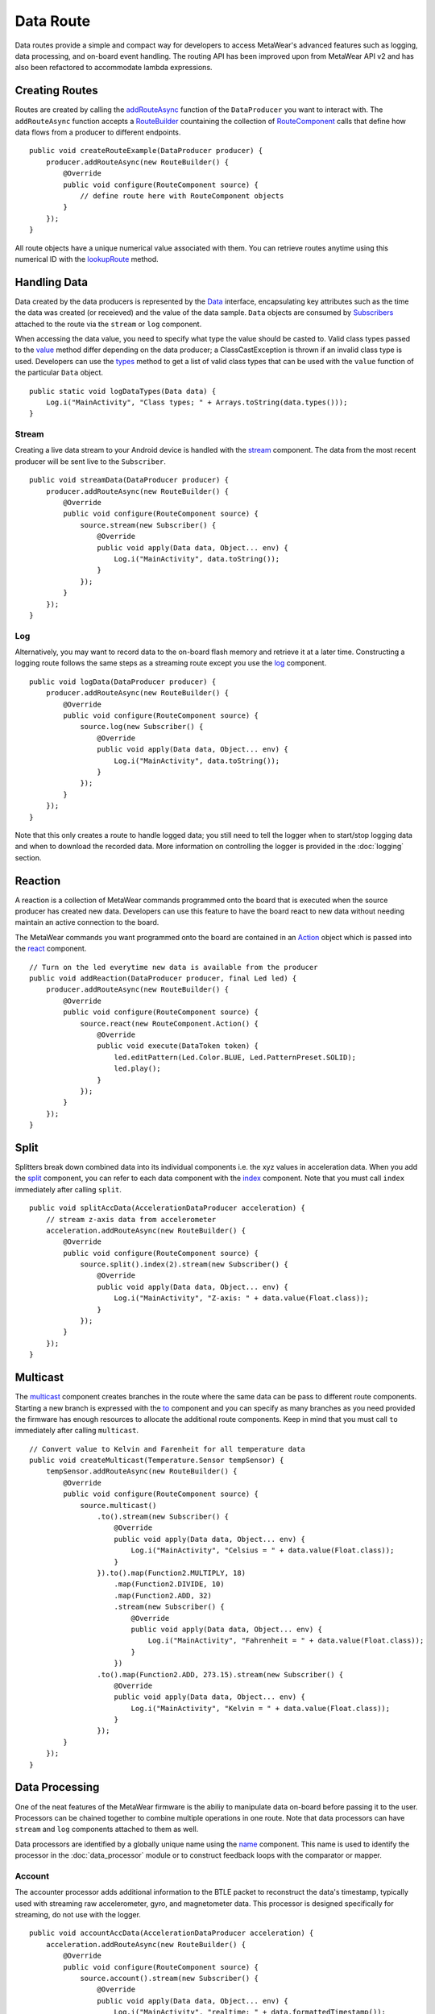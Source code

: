 .. highlight:: java

Data Route
==========
Data routes provide a simple and compact way for developers to access MetaWear's advanced features such as logging, data processing, and on-board event 
handling.  The routing API has been improved upon from MetaWear API v2 and has also been refactored to accommodate lambda expressions.

Creating Routes
---------------
Routes are created by calling the 
`addRouteAsync <https://mbientlab.com/docs/metawear/android/latest/com/mbientlab/metawear/DataProducer.html#addRouteAsync-com.mbientlab.metawear.builder.RouteBuilder->`_ 
function of the ``DataProducer`` you want to interact with.  The ``addRouteAsync`` function accepts a 
`RouteBuilder <https://mbientlab.com/docs/metawear/android/latest/com/mbientlab/metawear/builder/RouteBuilder.html>`_ countaining the collection of 
`RouteComponent <https://mbientlab.com/docs/metawear/android/latest/com/mbientlab/metawear/builder/RouteComponent.html>`_ calls that define how data flows 
from a producer to different endpoints.

::

    public void createRouteExample(DataProducer producer) {
        producer.addRouteAsync(new RouteBuilder() {
            @Override
            public void configure(RouteComponent source) {
                // define route here with RouteComponent objects
            }
        });
    }

All route objects have a unique numerical value associated with them.  You can retrieve routes anytime using this numerical ID with the 
`lookupRoute <https://mbientlab.com/docs/metawear/android/latest/com/mbientlab/metawear/MetaWearBoard.html#lookupRoute-int->`_ method.

Handling Data
-------------
Data created by the data producers is represented by the 
`Data <https://mbientlab.com/docs/metawear/android/latest/com/mbientlab/metawear/Data.html>`_ interface, encapsulating key attributes such as the time the 
data was created (or receieved) and the value of the data sample.  ``Data`` objects are consumed by 
`Subscribers <https://mbientlab.com/docs/metawear/android/latest/com/mbientlab/metawear/Subscriber.html>`_ attached to the route via the ``stream`` 
or ``log`` component.

When accessing the data value, you need to specify what type the value should be casted to.  Valid class types passed to the 
`value <https://mbientlab.com/docs/metawear/android/latest/com/mbientlab/metawear/Data.html#value-java.lang.Class->`_ method differ depending on the data 
producer; a ClassCastException is thrown if an invalid class type is used.  Developers can use the  
`types <https://mbientlab.com/docs/metawear/android/latest/com/mbientlab/metawear/Data.html#types-->`_ method to get a list of valid class types that can be 
used with the ``value`` function of the particular ``Data`` object.

::

    public static void logDataTypes(Data data) {
        Log.i("MainActivity", "Class types; " + Arrays.toString(data.types()));
    }

Stream
^^^^^^
Creating a live data stream to your Android device is handled with the 
`stream <https://mbientlab.com/docs/metawear/android/latest/com/mbientlab/metawear/builder/RouteComponent.html#stream-com.mbientlab.metawear.Subscriber->`_ 
component.  The data from the most recent producer will be sent live to the ``Subscriber``.

::

    public void streamData(DataProducer producer) {
        producer.addRouteAsync(new RouteBuilder() {
            @Override
            public void configure(RouteComponent source) {
                source.stream(new Subscriber() {
                    @Override
                    public void apply(Data data, Object... env) {
                        Log.i("MainActivity", data.toString());
                    }
                });
            }
        });
    }

Log
^^^
Alternatively, you may want to record data to the on-board flash memory and retrieve it at a later time.  Constructing a logging route follows the same 
steps as a streaming route except you use the 
`log <https://mbientlab.com/docs/metawear/android/latest/com/mbientlab/metawear/builder/RouteComponent.html#log-com.mbientlab.metawear.Subscriber->`_ 
component.  

::

    public void logData(DataProducer producer) {
        producer.addRouteAsync(new RouteBuilder() {
            @Override
            public void configure(RouteComponent source) {
                source.log(new Subscriber() {
                    @Override
                    public void apply(Data data, Object... env) {
                        Log.i("MainActivity", data.toString());
                    }
                });
            }
        });
    }

Note that this only creates a route to handle logged data; you still need to tell the logger when to start/stop logging data and when to download the 
recorded data.  More information on controlling the logger is provided in the :doc:`logging` section.

Reaction
--------
A reaction is a collection of MetaWear commands programmed onto the board that is executed when the source producer has created new data.  Developers 
can use this feature to have the board react to new data without needing maintain an active connection to the board.  

The MetaWear commands you want programmed onto the board are contained in an 
`Action <https://mbientlab.com/docs/metawear/android/latest/com/mbientlab/metawear/builder/RouteComponent.Action.html>`_ object which is passed into the 
`react <https://mbientlab.com/docs/metawear/android/latest/com/mbientlab/metawear/builder/RouteComponent.html#react-com.mbientlab.metawear.builder.RouteComponent.Action->`_ component.

::

    // Turn on the led everytime new data is available from the producer
    public void addReaction(DataProducer producer, final Led led) {
        producer.addRouteAsync(new RouteBuilder() {
            @Override
            public void configure(RouteComponent source) {
                source.react(new RouteComponent.Action() {
                    @Override
                    public void execute(DataToken token) {
                        led.editPattern(Led.Color.BLUE, Led.PatternPreset.SOLID);
                        led.play();
                    }
                });
            }
        });
    }

Split
-----
Splitters break down combined data into its individual components i.e. the xyz values in acceleration data.  When you add the 
`split <https://mbientlab.com/docs/metawear/android/latest/com/mbientlab/metawear/builder/RouteComponent.html#split-->`_ component, you can refer to each data 
component with the `index <https://mbientlab.com/docs/metawear/android/latest/com/mbientlab/metawear/builder/RouteComponent.html#index-int->`_ component.  Note 
that you must call ``index`` immediately after calling ``split``.

::

    public void splitAccData(AccelerationDataProducer acceleration) {
        // stream z-axis data from accelerometer
        acceleration.addRouteAsync(new RouteBuilder() {
            @Override
            public void configure(RouteComponent source) {
                source.split().index(2).stream(new Subscriber() {
                    @Override
                    public void apply(Data data, Object... env) {
                        Log.i("MainActivity", "Z-axis: " + data.value(Float.class));
                    }
                });
            }
        });
    }

Multicast
---------
The `multicast <https://mbientlab.com/docs/metawear/android/latest/com/mbientlab/metawear/builder/RouteComponent.html#multicast-->`_ component creates branches 
in the route where the same data can be pass to different route components.  Starting a new branch is expressed with the 
`to <https://mbientlab.com/docs/metawear/android/latest/com/mbientlab/metawear/builder/RouteMulticast.html#to-->`_ component and you can specify as many 
branches as you need provided the firmware has enough resources to allocate the additional route components.  Keep in mind that you must call ``to`` 
immediately after calling ``multicast``.  

::

    // Convert value to Kelvin and Farenheit for all temperature data
    public void createMulticast(Temperature.Sensor tempSensor) {
        tempSensor.addRouteAsync(new RouteBuilder() {
            @Override
            public void configure(RouteComponent source) {
                source.multicast()
                    .to().stream(new Subscriber() {
                        @Override
                        public void apply(Data data, Object... env) {
                            Log.i("MainActivity", "Celsius = " + data.value(Float.class));
                        }
                    }).to().map(Function2.MULTIPLY, 18)
                        .map(Function2.DIVIDE, 10)
                        .map(Function2.ADD, 32)
                        .stream(new Subscriber() {
                            @Override
                            public void apply(Data data, Object... env) {
                                Log.i("MainActivity", "Fahrenheit = " + data.value(Float.class));
                            }
                        })
                    .to().map(Function2.ADD, 273.15).stream(new Subscriber() {
                        @Override
                        public void apply(Data data, Object... env) {
                            Log.i("MainActivity", "Kelvin = " + data.value(Float.class));
                        }
                    });
            }
        });
    }

Data Processing
---------------
One of the neat features of the MetaWear firmware is the abiliy to manipulate data on-board before passing it to the user.  Processors can be chained 
together to combine multiple operations in one route.  Note that data processors can have ``stream`` and ``log`` components attached to them as well.

Data processors are identified by a globally unique name using the 
`name <https://mbientlab.com/docs/metawear/android/latest/com/mbientlab/metawear/builder/RouteComponent.html#name-java.lang.String->`_ component.  This name 
is used to identify the processor in the :doc:`data_processor` module or to construct feedback loops with the comparator or mapper.

Account
^^^^^^^
The accounter processor adds additional information to the BTLE packet to reconstruct the data's timestamp, typically used with streaming raw 
accelerometer, gyro, and magnetometer data.  This processor is designed specifically for streaming, do not use with the logger.  ::

    public void accountAccData(AccelerationDataProducer acceleration) {
        acceleration.addRouteAsync(new RouteBuilder() {
            @Override
            public void configure(RouteComponent source) {
                source.account().stream(new Subscriber() {
                    @Override
                    public void apply(Data data, Object... env) {
                        Log.i("MainActivity", "realtime: " + data.formattedTimestamp());
                    }
                });
            }
        });
    }

If there is not enough space to append timestamp data, i.e. sensor fusion outputs, a sample count can instead be added to the packet.  The count value is accessed via the 
`extra <http://mbientlab.com/docs/metawear/android/3.4/com/mbientlab/metawear/Data.html#extra-java.lang.Class->`_ function.  ::

    import com.mbientlab.metawear.builder.RouteComponent.AccountType;

    public async void accountData(IAsyncDataProducer producer) {
        acceleration.addRouteAsync(new RouteBuilder() {
            @Override
            public void configure(RouteComponent source) {
                source.account(AccountType.COUNT).stream(new Subscriber() {
                    @Override
                    public void apply(Data data, Object... env) {
                        Log.i("MainActivity", "sample: " + data.extra(Long.class));
                    }
                });
            }
        });
    }

Accumulate
^^^^^^^^^^
An accumlator tallies a running sum of all data that passes through.  The running sum can be reset to 0 or set to a specific value using an 
`AccumulatorEditor <https://mbientlab.com/docs/metawear/android/latest/com/mbientlab/metawear/module/DataProcessor.AccumulatorEditor.html>`_.  

::

    public void accumAbsRef(Gpio.Pin pin) {
        pin.analogAbsRef().addRouteAsync(new RouteBuilder() {
            @Override
            public void configure(RouteComponent source) {
                // sum the values from gpio abs reference voltage 
                source.accumulate();
            }
        });
    }

Average
^^^^^^^
This component is renamed to ``lowpass`` in SDK v3.1.

Buffer
^^^^^^
Buffers store the most recent input in its internal state which can accessed using the 
`state <https://mbientlab.com/docs/metawear/android/latest/com/mbientlab/metawear/module/DataProcessor.html#state-java.lang.String->`_ method from the 
:doc:`data_processor` module.  As there is no output from the 
`buffer <https://mbientlab.com/docs/metawear/android/latest/com/mbientlab/metawear/builder/RouteComponent.html#buffer-->`_ processor, you cannot chain 
additional route components after the buffer.

::

    public void bufferTempData(Temperature.Sensor tempSensor) {
        tempSensor.addRouteAsync(new RouteBuilder() {
            @Override
            public void configure(RouteComponent source) {
                // store temp data in buffer named "temp_buffer"
                // read buffer state with DataProcessor module
                source.buffer().name("temp_buffer");
            }
        });
    }

Count
^^^^^
Add a `count <https://mbientlab.com/docs/metawear/android/latest/com/mbientlab/metawear/builder/RouteComponent.html#count-->`_ component to tally the number 
of data samples received.  The output from this processor is the current running count.  Use a 
`CounterEditor <https://mbientlab.com/docs/metawear/android/latest/com/mbientlab/metawear/module/DataProcessor.CounterEditor.html>`_ to reset the count or 
set it to a specific value.

::

    public void countData(DataProducer producer) {
        producer.addRouteAsync(new RouteBuilder() {
            @Override
            public void configure(RouteComponent source) {
                // Count number of data samples produced
                source.count();
            }
        });
    }

Delay
^^^^^
The `delay <https://mbientlab.com/docs/metawear/android/latest/com/mbientlab/metawear/builder/RouteComponent.html#delay-byte->`_ component stalls further 
route activity until it has collected N samples.

::

    public void delayData(DataProducer producer) {
        producer.addRouteAsync(new RouteBuilder() {
            @Override
            public void configure(RouteComponent source) {
                // Collect 16 data samples before letting it pass
                source.split().index(2).delay((byte) 16);
            }
        });
    }

Filter
^^^^^^
Filter processors remove data that do not satisfy a given condition and are added to a route using the ``filter`` component.

Comparator
##########
The comparison 
`filter <https://mbientlab.com/docs/metawear/android/latest/com/mbientlab/metawear/builder/RouteComponent.html#filter-com.mbientlab.metawear.builder.filter.Comparison-java.lang.Number...->`_ 
removes data from the route whose value does not satisfy the comparison operation.  All 6 comparison operations (eq, neq, lt, lte, gt, gte) are 
supported.

::

    import com.mbientlab.metawear.builder.filter.Comparison;

    public void compareTempData(Temperature.Sensor tempSensor) {
        tempSensor.addRouteAsync(new RouteBuilder() {
            @Override
            public void configure(RouteComponent source) {
                // removes temperature data that is not greater than 21C 
                // from the route
                source.filter(Comparison.GT, 21f);
            }
        });
    }

As of firmware v1.2.3, the comparator has been updated to compare against multiple values.  The variant `filter <https://mbientlab.com/docs/metawear/android/latest/com/mbientlab/metawear/builder/RouteComponent.html#filter-com.mbientlab.metawear.builder.filter.Comparison-com.mbientlab.metawear.builder.filter.ComparisonOutput-java.lang.Number...->`_ 
component accepts an extra `ComparisonOutput <https://mbientlab.com/docs/metawear/android/latest/com/mbientlab/metawear/builder/filter/ComparisonOutput.html>`_ 
enum which provides other information about the multi-value comparison.  

===========  ======================================================================================================
Output       Descripion
===========  ======================================================================================================
Absolute     Input value is returned when the comparison is satisfied, behavior of old comparator
Reference    The reference value that satisified the comparison is outputted
Zone         Outputs the index (0 to n-1) of the reference value that satisfied the comparison, n if none are valid
Pass / Fail  0 if the comparison fails, 1 if it passed
===========  ======================================================================================================

::

    import com.mbientlab.metawear.builder.filter.ComparisonOutput;

    public void multiCompareTempData(Temperature.Sensor tempSensor) {
        tempSensor.addRouteAsync(new RouteBuilder() {
            @Override
            public void configure(RouteComponent source) {
                // Create 3 ranges: T < 0C [0], 0C < T < 21f [1], and 21C < T < 31C [2]
                // return which range the input resides in
                source.filter(Comparison.LT, ComparisonOutput.ZONE, 0f, 21f, 38f);
            }
        });
    }

Keep in mind that if you are using zone or pass/fail type comparisons, the comparison will be treated like a :ref:`map` component instead.  You will 
need to chain an additional absolute or reference type comparison to restore the original filter behavior.  ::

    public void zoneCompareFilter(Temperature.Sensor tempSensor) {
        tempSensor.addRouteAsync(new RouteBuilder() {
            @Override
            public void configure(RouteComponent source) {
                source.filter(Comparison.LT, ComparisonOutput.ZONE, 0f, 21f, 38f)
                        // do not let (zone == 3) values through i.e. prior zone comparison failed
                        .filter(Comparison.NEQ, ComparisonOutput.ABSOLUTE, 3);
            }
        });
    }

Differential
############
Differential filters compute the distance between the current data value and a reference value, and only lets the data through if the distance is 
greater than a set threshold.  When data that satisfies this criteria is found, the reference point will be updated to the last allowed value.

This filter also has three output modes that provide different information about the input data:

=============  ===================================================
Output         Description
=============  ===================================================
Absolute       Input passed through as is
Differential   Difference between current and reference  
Binary         1 if current < reference, -1 if current > reference  
=============  ===================================================

::

    import com.mbientlab.metawear.builder.filter.DifferentialOutput;

    public void adcDifferentialFilter(Gpio.Pin pin) {
        pin.analogAdc().addRouteAsync(new RouteBuilder() {
            @Override
            public void configure(RouteComponent source) {
                // Remove ADC data that is not at least 128 steps 
                // from the reference point
                // Output the difference between the reference and input values
                source.filter(DifferentialOutput.DIFFERENCE, 128);
            }
        });
    }

Threshold
#########
The threshold filter only allows data through whose value crosses a boundary value, whether rising above the boundary or falling below it.  It also has 
an alternate output mode that reports which direction the boundary was crossed.

=============  ==========================================
Output         Transformation                            
=============  ==========================================
Absolute       Input passed through untouched            
Binary         1 if value rose above, -1 if it fell below
=============  ==========================================

To prevent oscillations around the boundary from sending multiple data samples through, a hysteresis value can be set so that the threshold filter will 
only allow values that cross the boundary and lay outside the range [boundary - hysteresis, boundary + hysteresis].

::

    public void thsAccXAxis(AccelerationDataProducer acceleration) {
        acceleration.addRouteAsync(new RouteBuilder() {
            @Override
            public void configure(RouteComponent source) {
                // let x-axis acceleration data through if it crosses the 1g boundary 
                // with +/- 0.0001g of hysteresis i.e. 
                // must be below 0.999g and above 1.0001g
                source.split().index(0).filter(ThresholdOutput.BINARY, 1f, 0.001f);
            }
        });
    }

Find
^^^^
The ``find`` component scans the data to see if it satisfies a pattern.  Currently, the only available pattern is a pulse which is defined as a minimum 
number of consecutive data points that rises above then falls below a threshold.  Both the threshold and minimum sample size can be later modified using 
a `PulseEditor <https://mbientlab.com/docs/metawear/android/latest/com/mbientlab/metawear/module/DataProcessor.PulseEditor.html>`_.

This processor also has 4 output modes that provide different contextual information about the pulse.

========= ========================================
Output    Description                             
========= ========================================
Width     Number of samples that made up the pulse
Area      Summation of all the data in the pulse  
Peak      Highest value in the pulse              
On Detect Return 0x1 as soon as pulse is detected 
========= ========================================

::

    public void findAdcPulse(Gpio.Pin pin) {
        pin.analogAdc().addRouteAsync(new RouteBuilder() {
            @Override
            public void configure(RouteComponent source) {
                // find a pulse that has a minimum of 16 samples 
                // rise above then fall below  512
                // Output the max value of the pulse
                source.find(PulseOutput.PEAK, 512, (short) 16);
            }
        });
    }

Fuser
^^^^^
The fuser processor combines data from multiple sensors into 1 message.  When fusing multiple data sources, ensure that they are sampling at the same frequency, or at the very least, 
integer multiples of the fastest frequency.  Data sources sampling at the lower frequencies will repeat the last received value.

To use the fuser, you first need to direct the other pieces of data to a named :ref:`buffer` processor.  Then, pass the processor names into the 
`fuse <https://mbientlab.com/documents/metawear/android/3.6/com/mbientlab/metawear/builder/RouteComponent.html#fuse-java.lang.String...->`_ component.  ::

    public void fuseImuData(Accelerometer acc, GyroBmi160 gyro) 
        gyro.angularVelocity().addRouteAsync(source ->
                source.buffer().name("gyro-buffer")
        ).onSuccessTask(ignored ->acc.acceleration().addRouteAsync(source ->
                source.fuse("gyro-buffer").limit(20).stream((data, env) -> {
                    Data[] values = data.value(Data[].class);
                    // accelerometer is the source input, index 0
                    // gyro name is first input, index 1
                    System.out.printf("acc = %s, gyro = %s%n", values[0].value(Acceleration.class), 
                            values[1].value(AngularVelocity.class));
                })
        ));
    }

Unlike the other data sources, fuser data is represented as an `Data <https://mbientlab.com/docs/metawear/android/latest/com/mbientlab/metawear/Data.html>`_ array, which is indexed based on the 
order of the buffer names passed into ``fuse`` component.  

High Pass
^^^^^^^^^
High pass filters compute the difference of the current value from a running average of the previous N samples.  Output from this processor is delayed 
until the first N samples have been received.  Use the 
`AverageEditor <https://mbientlab.com/docs/metawear/android/latest/com/mbientlab/metawear/module/DataProcessor.AverageEditor.html>`_ to reset the running 
average.  ::

    public void hpfAccData(AccelerationDataProducer acceleration) {
        acceleration.addRouteAsync(new RouteBuilder() {
            @Override
            public void configure(RouteComponent source) {
                // delay stream by 4 samples, 5th sample and on are high pass filtered
                source.highpass((byte) 4).stream(new Subscriber() {
                    @Override
                    public void apply(Data data, Object... env) {
                        Log.i("MainActivity", "hpf acc = " + data.value(Acceleration.class));
                    }
                });
            }
        });
    }

Low Pass
^^^^^^^^
Low pass filters compute a running average of the current and previous N samples.  Output from this processor is delayed until the first N samples have 
been received.  Use the `AverageEditor <https://mbientlab.com/docs/metawear/android/latest/com/mbientlab/metawear/module/DataProcessor.AverageEditor.html>`_ 
to reset the running average.  ::

    public void averageAdc(Gpio.Pin pin) {
        pin.analogAdc().addRouteAsync(new RouteBuilder() {
        @Override
            public void configure(RouteComponent source) {
                // compute running average over 4 ADC values
                source.average((byte) 4);
            }
        });
    }

Limit
^^^^^
Limiters control the amount of data that flows through the route.  Add them to a route using the ``limit`` component.

Passthrough
###########
The passthrough limiter functions as a user controlled gate using the ``value`` parameter to determine when to let data pass.  There are three types of 
`passthrough <https://mbientlab.com/docs/metawear/android/latest/com/mbientlab/metawear/builder/filter/Passthrough.html>`_ limiters:

=========== ============================================
Type        Description
=========== ============================================
All         Allows all data to pass
Conditional Only allow data through if value > 0
Count       Only allow a fixed number of samples through
=========== ============================================

Both the ``value`` and ``type`` parameters can be modified using a 
`PassthroughEditor <https://mbientlab.com/docs/metawear/android/latest/com/mbientlab/metawear/module/DataProcessor.PassthroughEditor.html>`_.

::

    public void dataPassthrough(DataProducer producer) {
        producer.addRouteAsync(new RouteBuilder() {
            @Override
            public void configure(RouteComponent source) {
                // Only allow 16 data samples through
                // Use DataProcessor module to reset the count when all 16 values pass
                source.limit(Passthrough.COUNT, (short) 16).name("acc_passthrough");
            }
        });
    }

Time
####
Time limiters reduce the frequency at which data flows through the route.  They are typically used to stream data at frequencies not 
natively supported by the sensor, or combined with a data processing chain to only stream processed data at certain intervals.

::

    public void limitData(DataProducer producer) {
        producer.addRouteAsync(new RouteBuilder() {
            @Override
            public void configure(RouteComponent source) {
                // Reduce data rate to 10Hz
                source.limit(100);
            }
        });
    }

Map
^^^
A mapper applies a function to the data letting developers modify the value of each data sample.  All basic arithemtic is supported along with some 
bit shifting, sqrt, vector magnitude and rms.

::

    public void mapAccData(AccelerationDataProducer acceleration) {
        acceleration.addRouteAsync(new RouteBuilder() {
            @Override
            public void configure(RouteComponent source) {
                // Apply the RMS function to all acceleration data
                source.map(Function1.RMS)
            }
        });
    }

Packer
^^^^^^
The packer processor combines multiple data samples into 1 BLE packet to increase the data throughput.  You can pack between 4 to 8 samples per packet 
depending on the data size.

Note that if you use the packer processor with raw motion data instead of using their packed data producer variants, you will only be able to combine 2 
data samples into a packet instead of 3 samples however, you can chain an accounter processor to associate a timestamp with the packed data.  ::

    public void packData(DataProducer producer) {
        producer.addRouteAsync(new RouteBuilder() {
            @Override
            public void configure(RouteComponent source) {
                // Combine 4 data samples into 1 BLE packet
                source.limit((byte) 4).stream(new Subscriber() {
                    int count = 0;
                    @Override
                    public void apply(Data data, Object... env) {
                        Log.i("MainActivity", "Samples: " + count);
                        count++;
                    }
                });
            }
        });
    }
